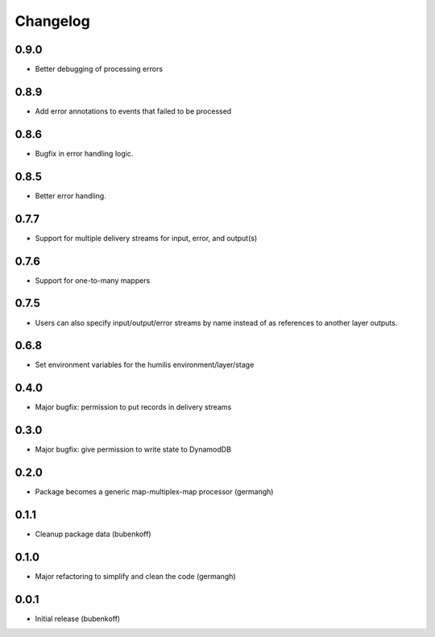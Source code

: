 Changelog
=========

0.9.0
-----

- Better debugging of processing errors

0.8.9
-----

- Add error annotations to events that failed to be processed

0.8.6
-----

- Bugfix in error handling logic.

0.8.5
-----

- Better error handling.

0.7.7
-----

- Support for multiple delivery streams for input, error, and output(s)

0.7.6
-----

- Support for one-to-many mappers

0.7.5
-----

- Users can also specify input/output/error streams by name instead of as
  references to another layer outputs.

0.6.8
-----

- Set environment variables for the humilis environment/layer/stage

0.4.0
-----

- Major bugfix: permission to put records in delivery streams

0.3.0
-----

- Major bugfix: give permission to write state to DynamodDB

0.2.0
-----

- Package becomes a generic map-multiplex-map processor (germangh)

0.1.1
-----

- Cleanup package data (bubenkoff)

0.1.0
-----

- Major refactoring to simplify and clean the code (germangh)

0.0.1
-----

- Initial release (bubenkoff)
